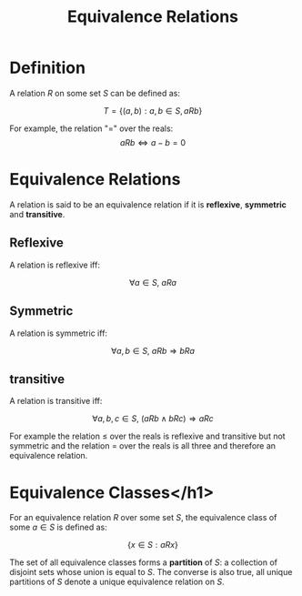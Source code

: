 #+TITLE: Equivalence Relations

* Definition
A relation \( R \) on some set \( S \) can be defined as:

\[ T = \{ (a, b) : a, b \in S, aRb \} \]

For example, the relation "=" over the reals:
\[ aRb \iff a - b = 0 \]


* Equivalence Relations

A relation is said to be an equivalence relation if it is *reflexive*, *symmetric* and *transitive*. 

** Reflexive
A relation is reflexive iff:

\[ \forall a \in S, \ aRa \]


** Symmetric
A relation is symmetric iff:

\[ \forall a, b \in S, \ aRb \Rightarrow bRa \]


** transitive
A relation is transitive iff:

\[ \forall a, b, c \in S, \ (aRb \wedge bRc) \Rightarrow aRc \]


For example the relation \( \leq \) over the reals is reflexive and transitive but not symmetric and the relation \( = \) over the reals is all three and therefore an equivalence relation.


* Equivalence Classes</h1>

For an equivalence relation \( R \) over some set \( S \), the equivalence class of some \( a \in S \) is defined as:

\[ \{ x \in S : aRx \} \]

The set of all equivalence classes forms a *partition* of \( S \): a collection of disjoint sets whose union is equal to \( S \). The converse is also true, all unique partitions of \( S \) denote a unique equivalence relation on \( S \).
